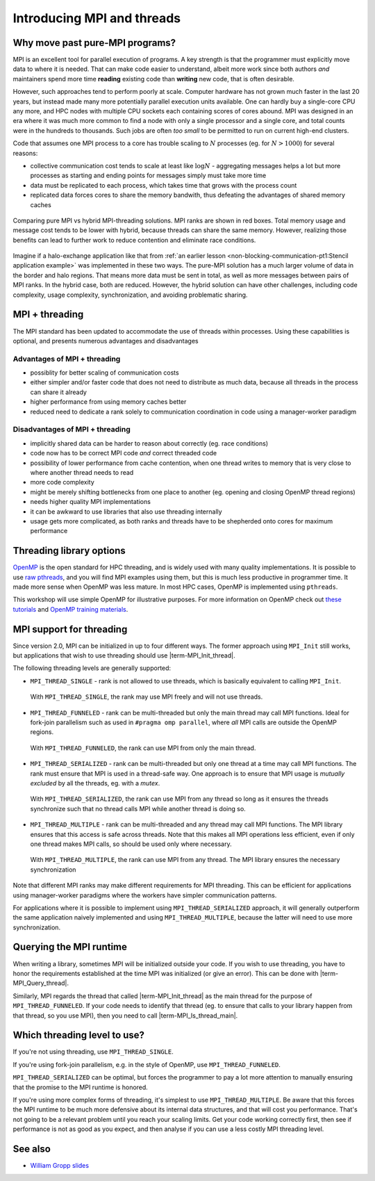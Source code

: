 Introducing MPI and threads
===========================

.. questions::

   - What might stop my code scaling?

.. objectives::

   - Understand the different threading modes available to an MPI rank


Why move past pure-MPI programs?
--------------------------------

MPI is an excellent tool for parallel execution of programs. A key
strength is that the programmer must explicitly move data to where it
is needed. That can make code easier to understand, albeit more work
since both authors *and* maintainers spend more time **reading**
existing code than **writing** new code, that is often desirable.

However, such approaches tend to perform poorly at scale. Computer
hardware has not grown much faster in the last 20 years, but instead
made many more potentially parallel execution units available. One can
hardly buy a single-core CPU any more, and HPC nodes with multiple CPU
sockets each containing scores of cores abound. MPI was designed in an
era where it was much more common to find a node with only a single
processor and a single core, and total counts were in the hundreds to
thousands. Such jobs are often *too small* to be permitted to run on
current high-end clusters.

Code that assumes one MPI process to a core has trouble scaling to
:math:`N` processes (eg. for :math:`N > 1000`) for several reasons:

* collective communication cost tends to scale at least like
  :math:`\mathrm{log} N` - aggregating messages helps a lot but more
  processes as starting and ending points for messages simply must
  take more time

* data must be replicated to each process, which takes time that grows
  with the process count

* replicated data forces cores to share the memory bandwith, thus
  defeating the advantages of shared memory caches

.. figure:: img/pure-vs-hybrid.svg
   :align: center

   Comparing pure MPI vs hybrid MPI-threading solutions. MPI ranks are
   shown in red boxes. Total memory usage and message cost tends to be
   lower with hybrid, because threads can share the same
   memory. However, realizing those benefits can lead to further work
   to reduce contention and eliminate race conditions.

Imagine if a halo-exchange application like that from :ref:`an earlier
lesson <non-blocking-communication-pt1:Stencil application example>`
was implemented in these two ways. The pure-MPI solution has a much
larger volume of data in the border and halo regions. That means more
data must be sent in total, as well as more messages between pairs of
MPI ranks. In the hybrid case, both are reduced. However, the hybrid
solution can have other challenges, including code complexity, usage
complexity, synchronization, and avoiding problematic sharing.

MPI + threading
---------------
  
The MPI standard has been updated to accommodate the use of threads
within processes. Using these capabilities is optional, and presents
numerous advantages and disadvantages

Advantages of MPI + threading
^^^^^^^^^^^^^^^^^^^^^^^^^^^^^

* possiblity for better scaling of communication costs

* either simpler and/or faster code that does not need to distribute
  as much data, because all threads in the process can share it
  already

* higher performance from using memory caches better

* reduced need to dedicate a rank solely to communication coordination
  in code using a manager-worker paradigm

Disadvantages of MPI + threading
^^^^^^^^^^^^^^^^^^^^^^^^^^^^^^^^

* implicitly shared data can be harder to reason about correctly
  (eg. race conditions)

* code now has to be correct MPI code *and* correct threaded code

* possibility of lower performance from cache contention, when one thread
  writes to memory that is very close to where another thread needs to read

* more code complexity

* might be merely shifting bottlenecks from one place to another
  (eg. opening and closing OpenMP thread regions)

* needs higher quality MPI implementations

* it can be awkward to use libraries that also use threading internally

* usage gets more complicated, as both ranks and threads have to be
  shepherded onto cores for maximum performance

.. challenge:: Quiz: Is an application that already scales well with
   MPI and which uses large amounts of read-only data a good candidate
   for MPI with threading?

   1. Yes, threads can share the memory

   2. No, threads will have problems from cache contention

   3. No, RMA would definitely be better

   4. Can't tell on the information given

.. solution::

   4. Can't tell. Any of the three statements could be true. But one
      often needs to understand the whole story. If reading the data
      is less of a problem than writing the results subject to cache
      contention then maybe hybrid would be better, etc.


Threading library options
-------------------------

`OpenMP <https://www.openmp.org/>`_ is the open standard for HPC
threading, and is widely used with many quality implementations. It is
possible to use `raw pthreads <https://en.wikipedia.org/wiki/POSIX_Threads>`_, and you will find MPI
examples using them, but this is much less productive in programmer
time. It made more sense when OpenMP was less mature. In most HPC
cases, OpenMP is implemented using ``pthreads``.

This workshop will use simple OpenMP for illustrative purposes. For
more information on OpenMP check out `these tutorials
<https://www.openmp.org/resources/tutorials-articles/>`_ and 
`OpenMP training materials <https://github.com/hpc2n/OpenMP-Collaboration>`_.

MPI support for threading
-------------------------

Since version 2.0, MPI can be initialized in up to four different
ways. The former approach using ``MPI_Init`` still works, but
applications that wish to use threading should use
|term-MPI_Init_thread|.

.. signature:: |term-MPI_Init_thread|

   .. code-block:: c
   
      int MPI_Init_thread(int *argc, char ***argv, int required, int *provided)

.. parameters::

   The ``argc`` and ``argv`` may be ``NULL`` (and generally should
   be). ``required`` describes the level of threading support that is
   requested, and the value returned in ``*provided`` describes the
   level that the MPI runtime was able to provide. If this is not the
   level required, the program should inform the user and either use
   threading only at the level provided, or ``MPI_Finalize`` and
   e.g. ``exit()``.


The following threading levels are generally supported:

* ``MPI_THREAD_SINGLE`` - rank is not allowed to use threads,
  which is basically equivalent to calling ``MPI_Init``.

  .. figure:: img/MPI_THREAD_SINGLE.svg
     :align: center
     :class: with-border

     With ``MPI_THREAD_SINGLE``, the rank may use MPI freely
     and will not use threads.


* ``MPI_THREAD_FUNNELED`` - rank can be multi-threaded but only
  the main thread may call MPI functions. Ideal for fork-join
  parallelism such as used in ``#pragma omp parallel``, where *all*
  MPI calls are outside the OpenMP regions.

  .. figure:: img/MPI_THREAD_FUNNELED.svg
     :align: center
     :class: with-border

     With ``MPI_THREAD_FUNNELED``, the rank can use MPI from
     only the main thread.


* ``MPI_THREAD_SERIALIZED`` - rank can be multi-threaded but
  only one thread at a time may call MPI functions. The rank
  must ensure that MPI is used in a thread-safe way. One approach is
  to ensure that MPI usage is *mutually excluded* by all the threads,
  eg. with a *mutex*.


  .. figure:: img/MPI_THREAD_SERIALIZED.svg
     :align: center
     :class: with-border

     With ``MPI_THREAD_SERIALIZED``, the rank can use MPI from
     any thread so long as it ensures the threads synchronize such
     that no thread calls MPI while another thread is doing so.


* ``MPI_THREAD_MULTIPLE`` - rank can be multi-threaded and any
  thread may call MPI functions. The MPI library ensures that this
  access is safe across threads. Note that this makes all MPI
  operations less efficient, even if only one thread makes MPI calls,
  so should be used only where necessary.

  .. figure:: img/MPI_THREAD_MULTIPLE.svg
     :align: center
     :class: with-border

     With ``MPI_THREAD_MULTIPLE``, the rank can use MPI from
     any thread. The MPI library ensures the necessary synchronization


Note that different MPI ranks may make different requirements for MPI
threading. This can be efficient for applications using manager-worker
paradigms where the workers have simpler communication patterns.

For applications where it is possible to implement using
``MPI_THREAD_SERIALIZED`` approach, it will generally outperform the
same application naively implemented and using
``MPI_THREAD_MULTIPLE``, because the latter will need to use more
synchronization.

Querying the MPI runtime
------------------------

When writing a library, sometimes MPI will be initialized outside your
code. If you wish to use threading, you have to honor the requirements
established at the time MPI was initialized (or give an error). This
can be done with |term-MPI_Query_thread|.

.. signature:: |term-MPI_Query_thread|

   .. code-block:: c
     
      int MPI_Query_thread(int *provided)

.. parameters::

   The value returned in ``*provided`` describes the level that the
   MPI runtime is providing. If this is not the level required, the
   library should inform the user and either use threading only at the
   level provided, or return an error to its caller.

   It is possible to influence the threading support available from
   some MPI implementations with environment variables, so it can be
   wise to use such a method even if your code is managing the call to
   |term-MPI_Init_thread|.

Similarly, MPI regards the thread that called |term-MPI_Init_thread|
as the main thread for the purpose of ``MPI_THREAD_FUNNELED``. If your
code needs to identify that thread (eg. to ensure that calls to your
library happen from that thread, so you use MPI), then you need to
call |term-MPI_Is_thread_main|.

.. signature:: |term-MPI_Is_thread_main|
   
   .. code-block:: c

      int MPI_Is_thread_main(int *flag)

.. parameters::

   A boolean value is returned in ``*flag`` to indicate whether the
   thread that called |term-MPI_Is_thread_main| is the main thread,
   ie. the one that called |term-MPI_Init_thread|.


.. challenge:: Compile an MPI program and observe what thread level is supported

   You can find a scaffold for the code in the
   ``content/code/day-4/00_threading-query`` folder.  A working solution is in the
   ``solution`` subfolder. Try to compile with::

        mpicc -g -Wall -fopenmp -std=c11 threading-query.c -o threading-query

   #. When you have the code compiling, try to run with::

        mpiexec -np 2 ./threading-query

   #. Use clues from the compiler and the comments in the code to
      change the code so it compiles and runs.

.. solution::

   * One series of correct calls is::

         MPI_Is_thread_main(&is_master);
         /* ... */
         required = MPI_THREAD_MULTIPLE;
         MPI_Init_thread(NULL, NULL, required, &provided);
         /* ... */
         MPI_Query_thread(&provided_query);
         /* ... */
         



Which threading level to use?
-----------------------------

If you're not using threading, use ``MPI_THREAD_SINGLE``.

If you're using fork-join parallelism, e.g. in the style of OpenMP,
use ``MPI_THREAD_FUNNELED``.

``MPI_THREAD_SERIALIZED`` can be optimal, but forces the programmer to
pay a lot more attention to manually ensuring that the promise to the
MPI runtime is honored.

If you're using more complex forms of threading, it's simplest to use
``MPI_THREAD_MULTIPLE``. Be aware that this forces the MPI runtime to
be much more defensive about its internal data structures, and that
will cost you performance. That's not going to be a relevant problem
until you reach your scaling limits. Get your code working correctly
first, then see if performance is not as good as you expect, and then
analyse if you can use a less costly MPI threading level.


.. challenge:: Calculating :math:`\pi` with a hybrid MPI+OpenMP code

   This example is based on the :math:`\pi` computation exercise 
   (``content/code/day-1/02_compute-pi``). You can find a scaffold for 
   the code in the ``content/code/day-4/10_integrate-pi`` folder.  
   A working solution is in the ``solution`` subfolder. Try to compile with::

        mpicc -g -Wall -fopenmp -std=c11 pi-integration.c -o pi-integration

   #. Use clues from the compiler and the comments in the code to
      change the code so it compiles and runs.

   #. When you have the code compiled, try to run with::

        export OMP_NUM_THREADS=2 
        mpiexec -np 2 ./pi-integration 10000000

.. solution::

   * One series of correct calls is::

         /* ... */
         int provided, required = MPI_THREAD_FUNNELED;
         MPI_Init_thread(NULL, NULL, required, &provided);
         /* ... */
         if (required != provided)
         /* ... */
         #pragma omp parallel for reduction(+:local_pi)
         /* ... */
         MPI_Reduce(&local_pi, &global_pi, 1, MPI_DOUBLE, MPI_SUM, 0, comm);
         /* ... */
         



See also
--------

* `William Gropp slides <https://wgropp.cs.illinois.edu/courses/cs598-s15/lectures/lecture36.pdf>`_


.. keypoints::

   - MPI offers four levels of threading support, use the one that fits your
     needs.

